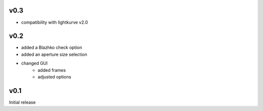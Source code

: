 v0.3
----
- compatibility with lightkurve v2.0

v0.2
----
- added a Blazhko check option
- added an aperture size selection
- changed GUI
   - added frames
   - adjusted options

v0.1
----
Initial release
